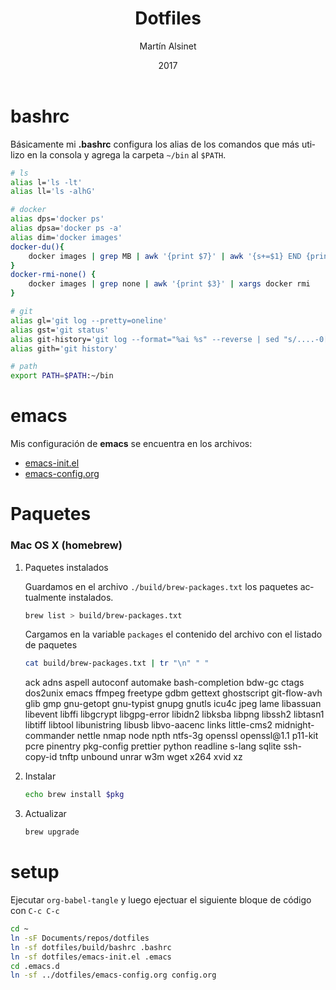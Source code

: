 #+TITLE: Dotfiles
#+AUTHOR: Martín Alsinet
#+DATE: 2017
#+OPTIONS: toc:nil ':t num:nil
#+PROPERTY: header-args:sh :results drawer
#+LANGUAGE: en

* bashrc

Básicamente mi *.bashrc* configura los alias de los comandos que más utilizo en la consola y agrega la carpeta =~/bin= al =$PATH=.

#+BEGIN_SRC sh :tangle build/bashrc
# ls
alias l='ls -lt'
alias ll='ls -alhG'

# docker
alias dps='docker ps'
alias dpsa='docker ps -a'
alias dim='docker images'
docker-du(){
    docker images | grep MB | awk '{print $7}' | awk '{s+=$1} END {print s" MB"}'
}
docker-rmi-none() {
    docker images | grep none | awk '{print $3}' | xargs docker rmi
}

# git
alias gl='git log --pretty=oneline'
alias gst='git status'
alias git-history='git log --format="%ai %s" --reverse | sed "s/....-0[35]00 /  /"'
alias gith='git history'

# path
export PATH=$PATH:~/bin
#+END_SRC

* emacs

Mis configuración de *emacs* se encuentra en los archivos:

- [[file:emacs-init.el][emacs-init.el]]
- [[file:emacs-config.org][emacs-config.org]]

* Paquetes
*** Mac OS X (homebrew)
**** Paquetes instalados

Guardamos en el archivo =./build/brew-packages.txt= los paquetes actualmente instalados.

#+BEGIN_SRC sh
brew list > build/brew-packages.txt
#+END_SRC

Cargamos en la variable =packages= el contenido del archivo con el listado de paquetes

#+NAME: packages
#+BEGIN_SRC sh
cat build/brew-packages.txt | tr "\n" " " 
#+END_SRC

#+RESULTS: packages
:results:
ack adns aspell autoconf automake bash-completion bdw-gc ctags dos2unix emacs ffmpeg freetype gdbm gettext ghostscript git-flow-avh glib gmp gnu-getopt gnu-typist gnupg gnutls icu4c jpeg lame libassuan libevent libffi libgcrypt libgpg-error libidn2 libksba libpng libssh2 libtasn1 libtiff libtool libunistring libusb libvo-aacenc links little-cms2 midnight-commander nettle nmap node npth ntfs-3g openssl openssl@1.1 p11-kit pcre pinentry pkg-config prettier python readline s-lang sqlite ssh-copy-id tnftp unbound unrar w3m wget x264 xvid xz 
:end:

**** Instalar

#+BEGIN_SRC sh :var pkg=packages
echo brew install $pkg
#+END_SRC

#+RESULTS:
:results:
brew install ack adns aspell autoconf automake bash-completion bdw-gc ctags dos2unix emacs ffmpeg freetype gdbm gettext ghostscript git-flow-avh glib gmp gnu-getopt gnu-typist gnupg gnutls icu4c jpeg lame libassuan libevent libffi libgcrypt libgpg-error libidn2 libksba libpng libssh2 libtasn1 libtiff libtool libunistring libusb libvo-aacenc links little-cms2 midnight-commander nettle nmap node npth ntfs-3g openssl openssl@1.1 p11-kit pcre pinentry pkg-config prettier python readline s-lang sqlite ssh-copy-id tnftp unbound unrar w3m wget x264 xvid xz
:end:

**** Actualizar

#+BEGIN_SRC sh
brew upgrade
#+END_SRC

* setup

Ejecutar =org-babel-tangle= y luego ejectuar el siguiente bloque de código con =C-c C-c=

#+BEGIN_SRC sh
cd ~
ln -sF Documents/repos/dotfiles
ln -sf dotfiles/build/bashrc .bashrc
ln -sf dotfiles/emacs-init.el .emacs
cd .emacs.d
ln -sf ../dotfiles/emacs-config.org config.org
#+END_SRC

#+RESULTS:

